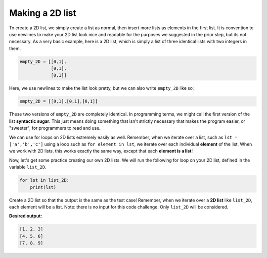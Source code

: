 Making a 2D list
================

To create a 2D list, we simply create a list as normal, then insert more lists as elements in the first list. It is convention to use newlines to make your 2D list look nice and readable for the purposes we suggested in the prior step, but its not necessary. As a very basic example, here is a 2D list, which is simply a list of three identical lists with two integers in them.

.. code-block::

    empty_2D = [[0,1],
                [0,1],
                [0,1]]

Here, we use newlines to make the list look pretty, but we can also write ``empty_2D`` like so:

.. code-block::

    empty_2D = [[0,1],[0,1],[0,1]]

These two versions of ``empty_2D`` are completely identical. In programming terms, we might call the first version of the list **syntactic sugar**. This just means doing something that isn't strictly necessary that makes the program easier, or "sweeter", for programmers to read and use.

We can use for loops on 2D lists extremely easily as well. Remember, when we iterate over a list, such as ``lst = ['a','b','c']`` using a loop such as ``for element in lst``, we iterate over each individual **element** of the list. When we work with 2D lists, this works exactly the same way, except that each **element is a list**! 

Now, let's get some practice creating our own 2D lists. We will run the following for loop on your 2D list, defined in the variable ``list_2D``.

.. code-block::

    for lst in list_2D:
        print(lst)

Create a 2D list so that the output is the same as the test case! Remember, when we iterate over a **2D list** like ``list_2D``, each element will be a list. Note: there is no input for this code challenge. Only ``list_2D`` will be considered.

**Desired output:**

.. code-block::

    [1, 2, 3]
    [4, 5, 6]
    [7, 8, 9]

.. challenge::
    :tester: /_static/cs515_challenges/Week3/Challenge7/test_task.py

    # define list_2D (we'll write the loop)